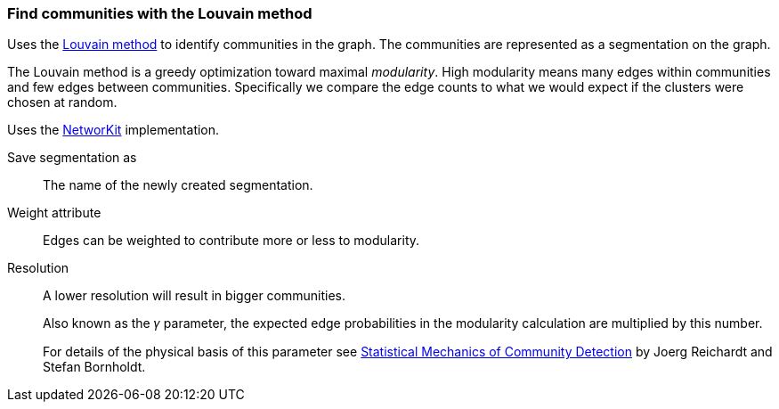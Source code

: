### Find communities with the Louvain method

Uses the https://en.wikipedia.org/wiki/Louvain_method[Louvain method] to identify
communities in the graph. The communities are represented as a segmentation on
the graph.

The Louvain method is a greedy optimization toward maximal _modularity_.
High modularity means many edges within communities and few edges between communities.
Specifically we compare the edge counts to what we would expect if the clusters
were chosen at random.

Uses the https://networkit.github.io/dev-docs/cpp_api/classNetworKit_1_1PLM.html[NetworKit] implementation.

====
[p-name]#Save segmentation as#::
The name of the newly created segmentation.

[p-weight]#Weight attribute#::
Edges can be weighted to contribute more or less to modularity.

[p-resolution]#Resolution#::
A lower resolution will result in bigger communities.
+
Also known as the 𝛾 parameter, the expected edge probabilities in the modularity
calculation are multiplied by this number.
+
For details of the physical basis of this parameter see
https://arxiv.org/abs/cond-mat/0603718[Statistical Mechanics of Community Detection]
by Joerg Reichardt and Stefan Bornholdt.
====
